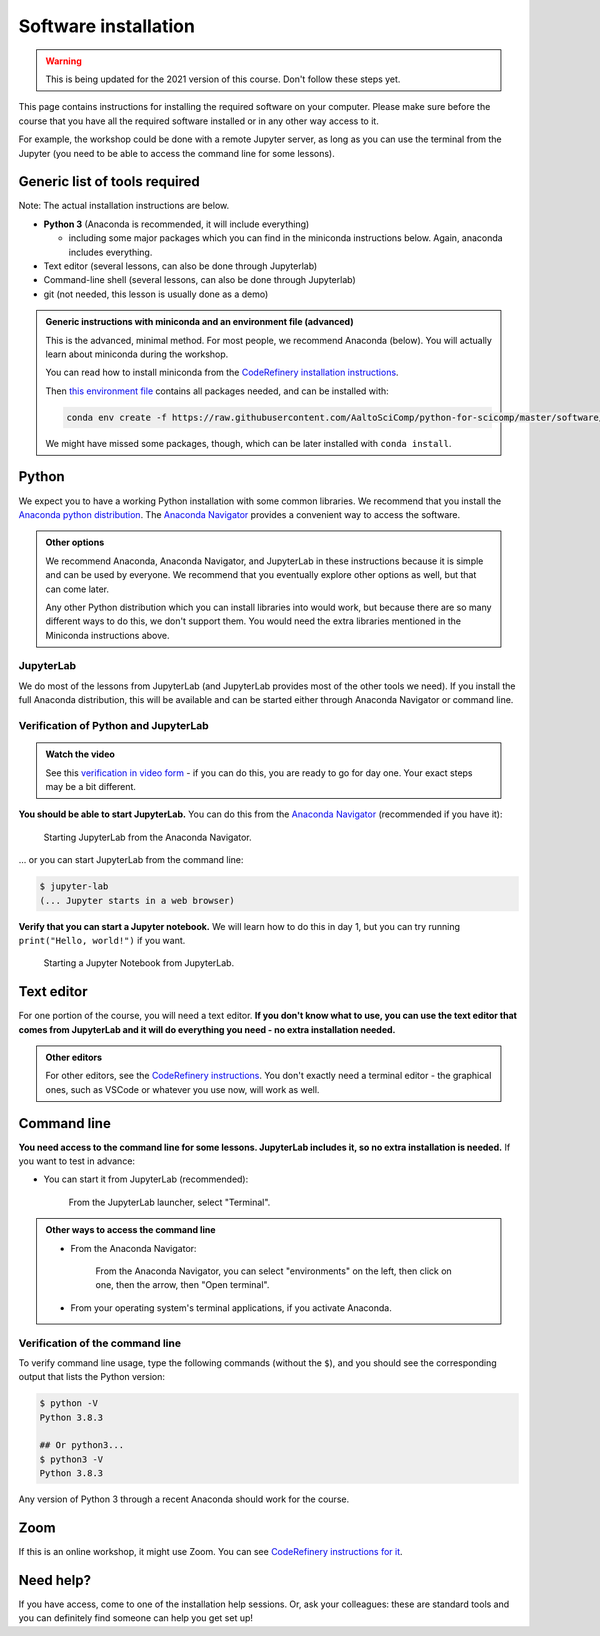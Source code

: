 Software installation
=====================

.. warning::

   This is being updated for the 2021 version of this course.  Don't
   follow these steps yet.

This page contains instructions for installing the required software
on your computer.
Please make sure before the course that you have all the required software
installed or in any other way access to it.

For example, the workshop could be done with a remote Jupyter
server, as long as you can use the terminal from the Jupyter (you need
to be able to access the command line for some lessons).


Generic list of tools required
------------------------------

Note: The actual installation instructions are below.

* **Python 3** (Anaconda is recommended, it will include everything)

  * including some major packages which you can find in the miniconda
    instructions below.  Again, anaconda includes everything.
* Text editor (several lessons, can also be done through Jupyterlab)
* Command-line shell (several lessons, can also be done through Jupyterlab)
* git (not needed, this lesson is usually done as a demo)

.. admonition:: Generic instructions with miniconda and an environment file (advanced)
   :class: dropdown

   This is the advanced, minimal method.  For most people, we
   recommend Anaconda (below).  You will actually learn about
   miniconda during the workshop.

   You can read how to install miniconda from the `CodeRefinery
   installation instructions
   <https://coderefinery.github.io/installation/conda/>`__.

   Then `this environment file
   <https://raw.githubusercontent.com/AaltoSciComp/python-for-scicomp/master/software/environment.yml>`__
   contains all packages needed, and can be installed with:

   .. code:: shell

      conda env create -f https://raw.githubusercontent.com/AaltoSciComp/python-for-scicomp/master/software/environment.yml

   We might have missed some packages, though, which can be later
   installed with ``conda install``.



Python
------

We expect you to have a working Python installation with some common
libraries.  We recommend that you install the `Anaconda python
distribution <https://docs.continuum.io/anaconda/install/>`__.  The
`Anaconda Navigator <https://docs.anaconda.com/anaconda/navigator/>`__
provides a convenient way to access the software.

.. admonition:: Other options
   :class: toggle

   We recommend Anaconda, Anaconda Navigator, and JupyterLab in these
   instructions because it is simple and can be used by everyone.  We
   recommend that you eventually explore other options as well, but
   that can come later.

   Any other Python distribution which you can install libraries into
   would work, but because there are so many different ways to do this,
   we don't support them.  You would need the extra libraries mentioned
   in the Miniconda instructions above.


JupyterLab
~~~~~~~~~~

We do most of the lessons from JupyterLab (and JupyterLab provides
most of the other tools we need).  If you install the full
Anaconda distribution, this will be available and can be started
either through Anaconda Navigator or command line.



Verification of Python and JupyterLab
~~~~~~~~~~~~~~~~~~~~~~~~~~~~~~~~~~~~~

.. admonition:: Watch the video

   See this `verification in video form
   <https://youtu.be/OEX1ss_HCHc>`__ - if you can do this, you are
   ready to go for day one.  Your exact steps may be a bit different.

**You should be able to start JupyterLab.**  You can do this from the
`Anaconda Navigator <https://docs.anaconda.com/anaconda/navigator/>`__ (recommended if you have it):

.. figure:: img/installation/anaconda-navigator-jupyterlab.png
   :class: with-border

   Starting JupyterLab from the Anaconda Navigator.

... or you can start JupyterLab from the command line:

.. code-block:: console

   $ jupyter-lab
   (... Jupyter starts in a web browser)



**Verify that you can start a Jupyter notebook.** We will learn how to
do this in day 1, but you can try running ``print("Hello, world!")``
if you want.

.. figure:: img/installation/jupyterlab-notebook.png
   :class: with-border

   Starting a Jupyter Notebook from JupyterLab.


Text editor
-----------

For one portion of the course, you will need a text editor.  **If you
don't know what to use, you can use the text editor that comes from
JupyterLab and it will do everything you need - no extra installation
needed.**

.. admonition:: Other editors
   :class: toggle

   For other editors, see the `CodeRefinery instructions
   <https://coderefinery.github.io/installation/editors/>`__.  You don't
   exactly need a terminal editor - the graphical ones, such as VSCode or
   whatever you use now, will work as well.



Command line
------------

**You need access to the command line for some lessons.  JupyterLab
includes it, so no extra installation is needed.**  If you want to
test in advance:

* You can start it from JupyterLab (recommended):

  .. figure:: img/installation/jupyterlab-terminal.png
     :class: with-border
     :scale: 75%

     From the JupyterLab launcher, select "Terminal".

.. admonition:: Other ways to access the command line
   :class: toggle

   * From the Anaconda Navigator:

     .. figure:: img/installation/anaconda-prompt.png
        :class: with-border

        From the Anaconda Navigator, you can select "environments" on the
        left, then click on one, then the arrow, then "Open terminal".

   * From your operating system's terminal applications, if you activate
     Anaconda.



Verification of the command line
~~~~~~~~~~~~~~~~~~~~~~~~~~~~~~~~

To verify command line usage, type the following commands (without the
``$``), and you should see the corresponding output that lists the
Python version:

.. code-block:: console

   $ python -V
   Python 3.8.3

   ## Or python3...
   $ python3 -V
   Python 3.8.3

Any version of Python 3 through a recent Anaconda should work for the
course.



Zoom
----

If this is an online workshop, it might use Zoom.  You can see
`CodeRefinery instructions for it
<https://coderefinery.github.io/installation/zoom/>`__.



Need help?
----------

If you have access, come to one of the installation help sessions.
Or, ask your colleagues: these are standard tools and you can
definitely find someone can help you get set up!

